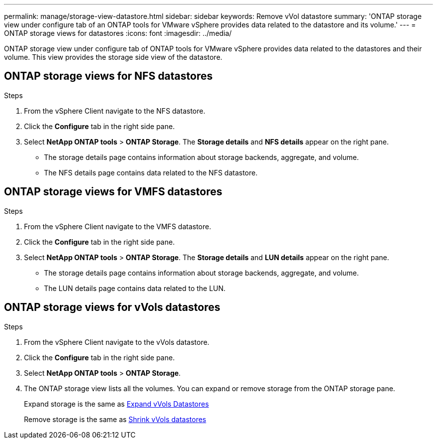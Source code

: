 ---
permalink: manage/storage-view-datastore.html
sidebar: sidebar
keywords: Remove vVol datastore
summary: 'ONTAP storage view under configure tab of an ONTAP tools for VMware vSphere provides data related to the datastore and its volume.'
---
= ONTAP storage views for datastores
:icons: font
:imagesdir: ../media/

[.lead]
ONTAP storage view under configure tab of ONTAP tools for VMware vSphere provides data related to the datastores and their volume. This view provides the storage side view of the datastore.

== ONTAP storage views for NFS datastores

.Steps

. From the vSphere Client navigate to the NFS datastore.
. Click the *Configure* tab in the right side pane. 
. Select *NetApp ONTAP tools* > *ONTAP Storage*. The *Storage details* and *NFS details* appear on the right pane.
+
* The storage details page contains information about storage backends, aggregate, and  volume.
* The NFS details page contains data related to the NFS datastore.

== ONTAP storage views for VMFS datastores
.Steps

. From the vSphere Client navigate to the VMFS datastore.
. Click the *Configure* tab in the right side pane. 
. Select *NetApp ONTAP tools* > *ONTAP Storage*. The *Storage details* and *LUN details* appear on the right pane.
+
* The storage details page contains information about storage backends, aggregate, and  volume.
* The LUN details page contains data related to the LUN.

== ONTAP storage views for vVols datastores
.Steps

. From the vSphere Client navigate to the vVols datastore.
. Click the *Configure* tab in the right side pane. 
. Select *NetApp ONTAP tools* > *ONTAP Storage*. 
. The ONTAP storage view lists all the volumes. You can expand or remove storage from the ONTAP storage pane.
+
Expand storage is the same as link:../manage/expand-storage-of-vvol-datastore.html[Expand vVols Datastores] 
+
Remove storage is the same as link:../manage/remove-storage-from-a-vvols-datastore.html[Shrink vVols datastores]